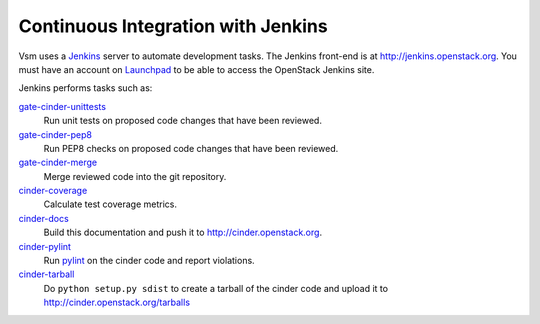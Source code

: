 Continuous Integration with Jenkins
===================================

Vsm uses a `Jenkins`_ server to automate development tasks. The Jenkins
front-end is at http://jenkins.openstack.org. You must have an
account on `Launchpad`_ to be able to access the OpenStack Jenkins site.

Jenkins performs tasks such as:

`gate-cinder-unittests`_
    Run unit tests on proposed code changes that have been reviewed.

`gate-cinder-pep8`_
    Run PEP8 checks on proposed code changes that have been reviewed.

`gate-cinder-merge`_
    Merge reviewed code into the git repository.

`cinder-coverage`_
    Calculate test coverage metrics.

`cinder-docs`_
    Build this documentation and push it to http://cinder.openstack.org.

`cinder-pylint`_
    Run `pylint <http://www.logilab.org/project/pylint>`_ on the cinder code and
    report violations.

`cinder-tarball`_
    Do ``python setup.py sdist`` to create a tarball of the cinder code and upload
    it to http://cinder.openstack.org/tarballs

.. _Jenkins: http://jenkins-ci.org
.. _Launchpad: http://launchpad.net
.. _gate-cinder-merge: https://jenkins.openstack.org/view/Vsm/job/gate-cinder-merge
.. _gate-cinder-pep8: https://jenkins.openstack.org/view/Vsm/job/gate-cinder-pep8
.. _gate-cinder-unittests: https://jenkins.openstack.org/view/Vsm/job/gate-cinder-unittests
.. _cinder-coverage: https://jenkins.openstack.org/view/Vsm/job/cinder-coverage
.. _cinder-docs: https://jenkins.openstack.org/view/Vsm/job/cinder-docs
.. _cinder-pylint: https://jenkins.openstack.org/job/cinder-pylint
.. _cinder-tarball: https://jenkins.openstack.org/job/cinder-tarball
